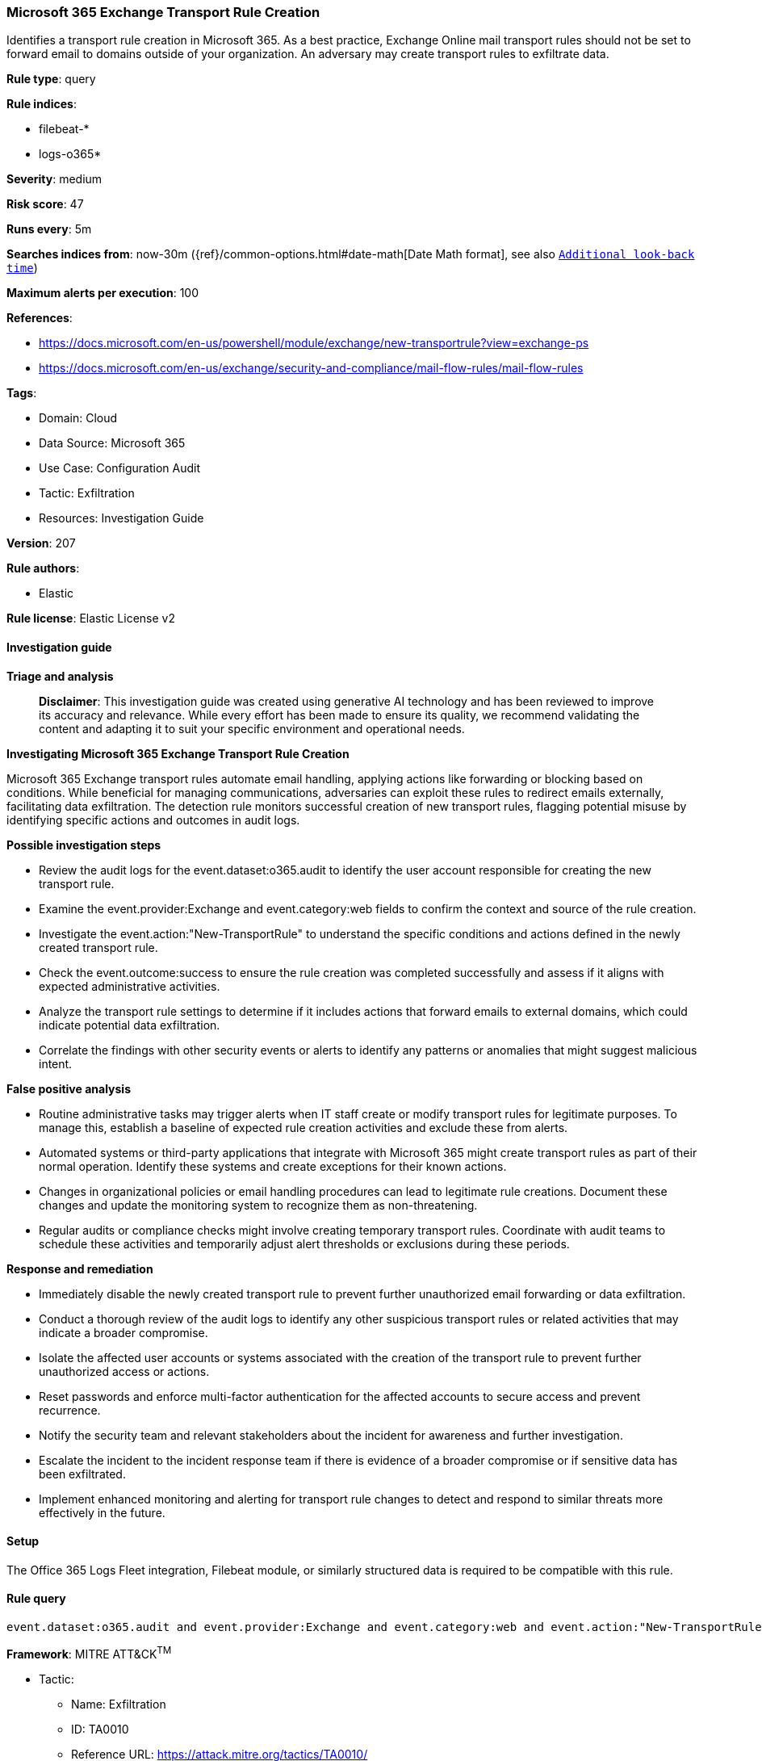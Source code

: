 [[prebuilt-rule-8-14-21-microsoft-365-exchange-transport-rule-creation]]
=== Microsoft 365 Exchange Transport Rule Creation

Identifies a transport rule creation in Microsoft 365. As a best practice, Exchange Online mail transport rules should not be set to forward email to domains outside of your organization. An adversary may create transport rules to exfiltrate data.

*Rule type*: query

*Rule indices*: 

* filebeat-*
* logs-o365*

*Severity*: medium

*Risk score*: 47

*Runs every*: 5m

*Searches indices from*: now-30m ({ref}/common-options.html#date-math[Date Math format], see also <<rule-schedule, `Additional look-back time`>>)

*Maximum alerts per execution*: 100

*References*: 

* https://docs.microsoft.com/en-us/powershell/module/exchange/new-transportrule?view=exchange-ps
* https://docs.microsoft.com/en-us/exchange/security-and-compliance/mail-flow-rules/mail-flow-rules

*Tags*: 

* Domain: Cloud
* Data Source: Microsoft 365
* Use Case: Configuration Audit
* Tactic: Exfiltration
* Resources: Investigation Guide

*Version*: 207

*Rule authors*: 

* Elastic

*Rule license*: Elastic License v2


==== Investigation guide



*Triage and analysis*


> **Disclaimer**:
> This investigation guide was created using generative AI technology and has been reviewed to improve its accuracy and relevance. While every effort has been made to ensure its quality, we recommend validating the content and adapting it to suit your specific environment and operational needs.


*Investigating Microsoft 365 Exchange Transport Rule Creation*


Microsoft 365 Exchange transport rules automate email handling, applying actions like forwarding or blocking based on conditions. While beneficial for managing communications, adversaries can exploit these rules to redirect emails externally, facilitating data exfiltration. The detection rule monitors successful creation of new transport rules, flagging potential misuse by identifying specific actions and outcomes in audit logs.


*Possible investigation steps*


- Review the audit logs for the event.dataset:o365.audit to identify the user account responsible for creating the new transport rule.
- Examine the event.provider:Exchange and event.category:web fields to confirm the context and source of the rule creation.
- Investigate the event.action:"New-TransportRule" to understand the specific conditions and actions defined in the newly created transport rule.
- Check the event.outcome:success to ensure the rule creation was completed successfully and assess if it aligns with expected administrative activities.
- Analyze the transport rule settings to determine if it includes actions that forward emails to external domains, which could indicate potential data exfiltration.
- Correlate the findings with other security events or alerts to identify any patterns or anomalies that might suggest malicious intent.


*False positive analysis*


- Routine administrative tasks may trigger alerts when IT staff create or modify transport rules for legitimate purposes. To manage this, establish a baseline of expected rule creation activities and exclude these from alerts.
- Automated systems or third-party applications that integrate with Microsoft 365 might create transport rules as part of their normal operation. Identify these systems and create exceptions for their known actions.
- Changes in organizational policies or email handling procedures can lead to legitimate rule creations. Document these changes and update the monitoring system to recognize them as non-threatening.
- Regular audits or compliance checks might involve creating temporary transport rules. Coordinate with audit teams to schedule these activities and temporarily adjust alert thresholds or exclusions during these periods.


*Response and remediation*


- Immediately disable the newly created transport rule to prevent further unauthorized email forwarding or data exfiltration.
- Conduct a thorough review of the audit logs to identify any other suspicious transport rules or related activities that may indicate a broader compromise.
- Isolate the affected user accounts or systems associated with the creation of the transport rule to prevent further unauthorized access or actions.
- Reset passwords and enforce multi-factor authentication for the affected accounts to secure access and prevent recurrence.
- Notify the security team and relevant stakeholders about the incident for awareness and further investigation.
- Escalate the incident to the incident response team if there is evidence of a broader compromise or if sensitive data has been exfiltrated.
- Implement enhanced monitoring and alerting for transport rule changes to detect and respond to similar threats more effectively in the future.

==== Setup


The Office 365 Logs Fleet integration, Filebeat module, or similarly structured data is required to be compatible with this rule.

==== Rule query


[source, js]
----------------------------------
event.dataset:o365.audit and event.provider:Exchange and event.category:web and event.action:"New-TransportRule" and event.outcome:success

----------------------------------

*Framework*: MITRE ATT&CK^TM^

* Tactic:
** Name: Exfiltration
** ID: TA0010
** Reference URL: https://attack.mitre.org/tactics/TA0010/
* Technique:
** Name: Transfer Data to Cloud Account
** ID: T1537
** Reference URL: https://attack.mitre.org/techniques/T1537/
